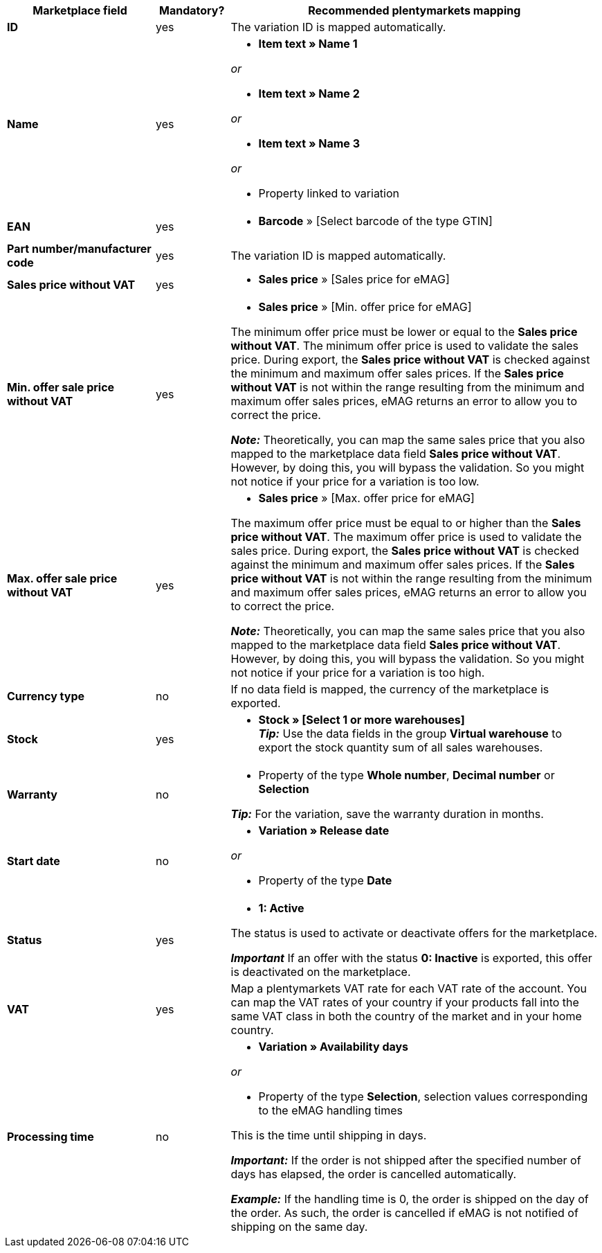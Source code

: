 [[table-offers-recommended-mappings]]
[cols="2,1,5a"]
|===
|Marketplace field |Mandatory? |Recommended plentymarkets mapping

| *ID*
| yes
| The variation ID is mapped automatically.

| *Name*
| yes
| * *Item text » Name 1*

_or_

* *Item text » Name 2*

_or_

* *Item text » Name 3*

_or_

* Property linked to variation

| *EAN*
| yes
| * *Barcode* » [Select barcode of the type GTIN]

| *Part number/manufacturer code*
| yes
| The variation ID is mapped automatically.

| *Sales price without VAT*
| yes
| * *Sales price* » [Sales price for eMAG]

| *Min. offer sale price without VAT*
| yes
| * *Sales price* » [Min. offer price for eMAG]

The minimum offer price must be lower or equal to the *Sales price without VAT*. The minimum offer price is used to validate the sales price. During export, the *Sales price without VAT* is checked against the minimum and maximum offer sales prices. If the *Sales price without VAT* is not within the range resulting from the minimum and maximum offer sales prices, eMAG returns an error to allow you to correct the price.

*_Note:_* Theoretically, you can map the same sales price that you also mapped to the marketplace data field *Sales price without VAT*. However, by doing this, you will bypass the validation. So you might not notice if your price for a variation is too low.

| *Max. offer sale price without VAT*
| yes
| * *Sales price* » [Max. offer price for eMAG]

The maximum offer price must be equal to or higher than the *Sales price without VAT*. The maximum offer price is used to validate the sales price. During export, the *Sales price without VAT* is checked against the minimum and maximum offer sales prices. If the *Sales price without VAT* is not within the range resulting from the minimum and maximum offer sales prices, eMAG returns an error to allow you to correct the price.

*_Note:_* Theoretically, you can map the same sales price that you also mapped to the marketplace data field *Sales price without VAT*. However, by doing this, you will bypass the validation. So you might not notice if your price for a variation is too high.

| *Currency type*
| no
| If no data field is mapped, the currency of the marketplace is exported.

| *Stock*
| yes
| * *Stock » [Select 1 or more warehouses]* +
*_Tip:_* Use the data fields in the group *Virtual warehouse* to export the stock quantity sum of all sales warehouses.

| *Warranty*
| no
| * Property of the type *Whole number*, *Decimal number* or *Selection*

*_Tip:_* For the variation, save the warranty duration in months.

| *Start date*
| no
| * *Variation » Release date*

_or_

* Property of the type *Date*

| *Status*
| yes
| * *1: Active*

The status is used to activate or deactivate offers for the marketplace.

*_Important_* If an offer with the status *0: Inactive* is exported, this offer is deactivated on the marketplace.

| *VAT*
| yes
| Map a plentymarkets VAT rate for each VAT rate of the account. You can map the VAT rates of your country if your products fall into the same VAT class in both the country of the market and in your home country.

| *Processing time*
| no
| * *Variation » Availability days*

_or_

* Property of the type *Selection*, selection values corresponding to the eMAG handling times

This is the time until shipping in days. 

*_Important:_* If the order is not shipped after the specified number of days has elapsed, the order is cancelled automatically.

*_Example:_* If the handling time is 0, the order is shipped on the day of the order. As such, the order is cancelled if eMAG is not notified of shipping on the same day.
|===
